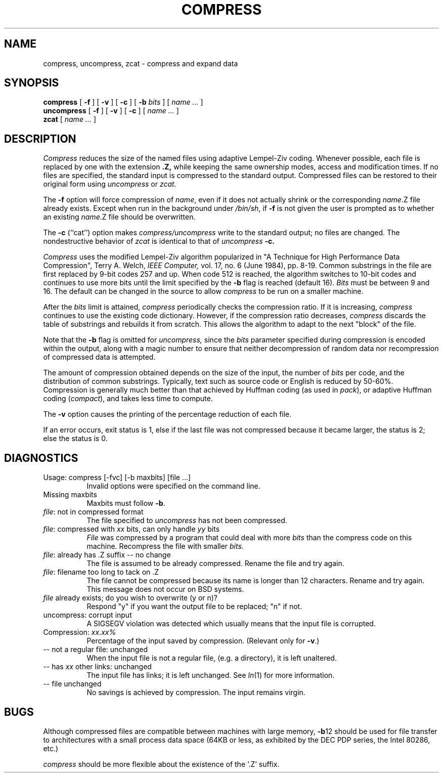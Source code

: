 .\"	@(#)compress.1	6.5 (Berkeley) %G%
.\"
.TH COMPRESS 1 ""
.UC 6
.SH NAME
compress, uncompress, zcat \- compress and expand data
.SH SYNOPSIS
.PU
.ll +8
.B compress
[
.B \-f
] [
.B \-v
] [
.B \-c
] [
.B \-b
.I bits
] [
.I "name \&..."
]
.ll -8
.br
.B uncompress
[
.B \-f
] [
.B \-v
] [
.B \-c
] [
.I "name \&..."
]
.br
.B zcat
[
.I "name \&..."
]
.SH DESCRIPTION
.I Compress
reduces the size of the named files using adaptive Lempel-Ziv coding.
Whenever possible,
each file is replaced by one with the extension
.B "\&.Z,"
while keeping the same ownership modes, access and modification times.
If no files are specified, the standard input is compressed to the
standard output.
Compressed files can be restored to their original form using
.I uncompress
or
.I zcat.
.PP
The
.B \-f
option will force compression of
.IR name ,
even if it does not actually shrink
or the corresponding
.IR name .Z
file already exists.
Except when run in the background under
.IR /bin/sh ,
if
.B \-f
is not given the user is prompted as to whether an existing
.IR name .Z
file should be overwritten.
.PP
The
.B \-c
(``cat'') option makes
.I compress/uncompress
write to the standard output; no files are changed.
The nondestructive behavior of
.I zcat
is identical to that of
.I uncompress
.B \-c.
.PP
.I Compress
uses the modified Lempel-Ziv algorithm popularized in
"A Technique for High Performance Data Compression",
Terry A. Welch,
.I "IEEE Computer,"
vol. 17, no. 6 (June 1984), pp. 8-19.
Common substrings in the file are first replaced by 9-bit codes 257 and up.
When code 512 is reached, the algorithm switches to 10-bit codes and
continues to use more bits until the
limit specified by the
.B \-b
flag is reached (default 16).
.I Bits
must be between 9 and 16.  The default can be changed in the source to allow
.I compress
to be run on a smaller machine.
.PP
After the
.I bits
limit is attained,
.I compress
periodically checks the compression ratio.  If it is increasing,
.I compress
continues to use the existing code dictionary.  However,
if the compression ratio decreases,
.I compress
discards the table of substrings and rebuilds it from scratch.  This allows
the algorithm to adapt to the next "block" of the file.
.PP
Note that the
.B \-b
flag is omitted for
.I uncompress,
since the 
.I bits
parameter specified during compression
is encoded within the output, along with
a magic number to ensure that neither decompression of random data nor
recompression of compressed data is attempted. 
.PP
.ne 8
The amount of compression obtained depends on the size of the
input, the number of
.I bits
per code, and the distribution of common substrings.
Typically, text such as source code or English
is reduced by 50\-60%.
Compression is generally much better than that achieved by
Huffman coding (as used in
.IR pack ),
or adaptive Huffman coding
.RI ( compact ),
and takes less time to compute.
.PP
The
.B \-v
option causes
the printing of the percentage reduction of each file.
.PP
If an error occurs, exit status is 1, else
if the last file was not compressed because it became larger, the status
is 2; else the status is 0.
.SH "DIAGNOSTICS"
Usage: compress [\-fvc] [\-b maxbits] [file ...]
.in +8
Invalid options were specified on the command line.
.in -8
Missing maxbits
.in +8
Maxbits must follow
.BR \-b \.
.in -8
.IR file :
not in compressed format
.in +8
The file specified to
.I uncompress
has not been compressed.
.in -8
.IR file :
compressed with 
.I xx
bits, can only handle 
.I yy
bits
.in +8
.I File
was compressed by a program that could deal with
more 
.I bits
than the compress code on this machine.
Recompress the file with smaller
.IR bits \.
.in -8
.IR file :
already has .Z suffix -- no change
.in +8
The file is assumed to be already compressed.
Rename the file and try again.
.in -8
.IR file :
filename too long to tack on .Z
.in +8
The file cannot be compressed because its name is longer than
12 characters.
Rename and try again.
This message does not occur on BSD systems.
.in -8
.I file
already exists; do you wish to overwrite (y or n)?
.in +8
Respond "y" if you want the output file to be replaced; "n" if not.
.in -8
uncompress: corrupt input
.in +8
A SIGSEGV violation was detected which usually means that the input file is
corrupted.
.in -8
Compression: 
.I "xx.xx%"
.in +8
Percentage of the input saved by compression.
(Relevant only for
.BR \-v \.)
.in -8
-- not a regular file: unchanged
.in +8
When the input file is not a regular file,
(e.g. a directory), it is
left unaltered.
.in -8
-- has 
.I xx 
other links: unchanged
.in +8
The input file has links; it is left unchanged.  See
.IR ln "(1)"
for more information.
.in -8
-- file unchanged
.in +8
No savings is achieved by
compression.  The input remains virgin.
.in -8
.SH "BUGS"
Although compressed files are compatible between machines with large memory,
.BR \-b \12
should be used for file transfer to architectures with 
a small process data space (64KB or less, as exhibited by the DEC PDP
series, the Intel 80286, etc.)
.PP
.I compress
should be more flexible about the existence of the `.Z' suffix.
